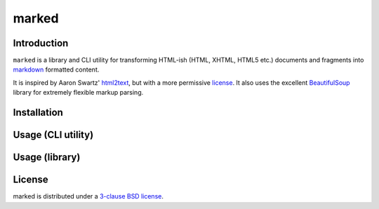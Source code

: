 marked
======

.. image:: https://travis-ci.org/1stvamp/marked.png?branch=master
   :target: https://travis-ci.org/1stvamp/marked

Introduction
------------

``marked`` is a library and CLI utility for transforming HTML-ish (HTML, XHTML, HTML5 etc.)
documents and fragments into `markdown <http://daringfireball.net/projects/markdown/>`_
formatted content.


It is inspired by Aaron Swartz' `html2text <http://www.aaronsw.com/2002/html2text/>`_, but
with a more permissive license_. It also uses the excellent `BeautifulSoup <http://www.crummy.com/software/BeautifulSoup/>`_
library for extremely flexible markup parsing.


Installation
------------


Usage (CLI utility)
-------------------


Usage (library)
---------------


.. license_

License
-------

marked is distributed under a `3-clause BSD license <./LICENSE>`_.
